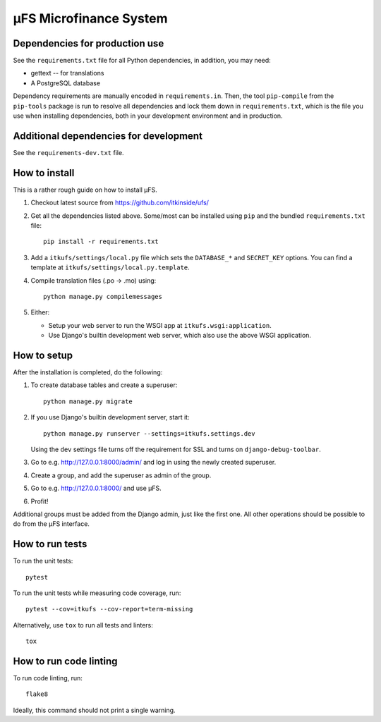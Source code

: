 µFS Microfinance System
=======================

Dependencies for production use
-------------------------------

See the ``requirements.txt`` file for all Python dependencies, in
addition, you may need:

- gettext -- for translations
- A PostgreSQL database

Dependency requirements are manually encoded in ``requirements.in``. Then,
the tool ``pip-compile`` from the ``pip-tools`` package is run to resolve all
dependencies and lock them down in ``requirements.txt``, which is the file
you use when installing dependencies, both in your development environment
and in production.


Additional dependencies for development
---------------------------------------

See the ``requirements-dev.txt`` file.


How to install
--------------

This is a rather rough guide on how to install µFS.

#. Checkout latest source from https://github.com/itkinside/ufs/

#. Get all the dependencies listed above. Some/most can be installed using
   ``pip`` and the bundled ``requirements.txt`` file::

    pip install -r requirements.txt

#. Add a ``itkufs/settings/local.py`` file which sets the ``DATABASE_*`` and
   ``SECRET_KEY`` options. You can find a template at
   ``itkufs/settings/local.py.template``.

#. Compile translation files (.po -> .mo) using::

    python manage.py compilemessages

#. Either:

   - Setup your web server to run the WSGI app at ``itkufs.wsgi:application``.

   - Use Django's builtin development web server, which also use the above
     WSGI application.


How to setup
------------

After the installation is completed, do the following:

#. To create database tables and create a superuser::

    python manage.py migrate

#. If you use Django's builtin development server, start it::

    python manage.py runserver --settings=itkufs.settings.dev

   Using the ``dev`` settings file turns off the requirement for SSL and
   turns on ``django-debug-toolbar``.

#. Go to e.g. http://127.0.0.1:8000/admin/ and log in using the newly
   created superuser.

#. Create a group, and add the superuser as admin of the group.

#. Go to e.g. http://127.0.0.1:8000/ and use µFS.

#. Profit!

Additional groups must be added from the Django admin, just like the first
one. All other operations should be possible to do from the µFS interface.


How to run tests
----------------

To run the unit tests::

    pytest

To run the unit tests while measuring code coverage, run::

    pytest --cov=itkufs --cov-report=term-missing

Alternatively, use ``tox`` to run all tests and linters::

    tox


How to run code linting
-----------------------

To run code linting, run::

    flake8

Ideally, this command should not print a single warning.

..
    vim: ft=rst tw=74 ai
